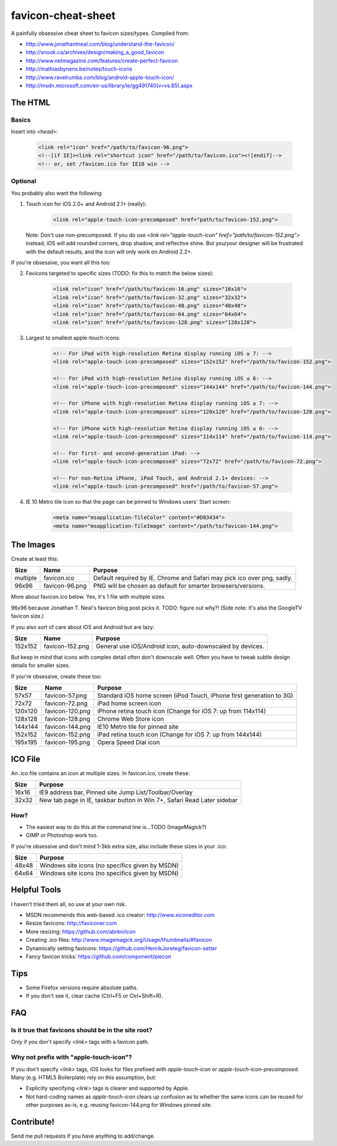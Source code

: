 favicon-cheat-sheet
===================

A painfully obsessive cheat sheet to favicon sizes/types. Compiled from:

* http://www.jonathantneal.com/blog/understand-the-favicon/
* http://snook.ca/archives/design/making_a_good_favicon
* http://www.netmagazine.com/features/create-perfect-favicon
* http://mathiasbynens.be/notes/touch-icons
* http://www.ravelrumba.com/blog/android-apple-touch-icon/
* http://msdn.microsoft.com/en-us/library/ie/gg491740(v=vs.85).aspx

The HTML
--------

Basics
~~~~~~

Insert into `<head>`:

    .. code-block:: html

        <link rel="icon" href="/path/to/favicon-96.png">
        <!--[if IE]><link rel="shortcut icon" href="/path/to/favicon.ico"><![endif]-->
        <!-- or, set /favicon.ico for IE10 win -->

Optional
~~~~~~~~

You probably also want the following: 

1. Touch icon for iOS 2.0+ and Android 2.1+ (really):

    .. code-block:: html

        <link rel="apple-touch-icon-precomposed" href="path/to/favicon-152.png">

   Note: Don't use non-precomposed. If you do use
   `<link rel="apple-touch-icon" href="path/to/favicon-152.png">` instead, iOS
   will add rounded corners, drop shadow, and reflective shine. But you/your
   designer will be frustrated with the default results, and the icon will
   only work on Android 2.2+.

If you're obsessive, you want all this too:

2. Favicons targeted to specific sizes (TODO: fix this to match the below sizes):

    .. code-block:: html

        <link rel="icon" href="/path/to/favicon-16.png" sizes="16x16">
        <link rel="icon" href="/path/to/favicon-32.png" sizes="32x32">
        <link rel="icon" href="/path/to/favicon-48.png" sizes="48x48">
        <link rel="icon" href="/path/to/favicon-64.png" sizes="64x64">
        <link rel="icon" href="/path/to/favicon-128.png" sizes="128x128">

3. Largest to smallest apple-touch-icons:

    .. code-block:: html

        <!-- For iPad with high-resolution Retina display running iOS ≥ 7: -->
        <link rel="apple-touch-icon-precomposed" sizes="152x152" href="/path/to/favicon-152.png">

        <!-- For iPad with high-resolution Retina display running iOS ≤ 6: -->
        <link rel="apple-touch-icon-precomposed" sizes="144x144" href="/path/to/favicon-144.png">

        <!-- For iPhone with high-resolution Retina display running iOS ≥ 7: -->
        <link rel="apple-touch-icon-precomposed" sizes="120x120" href="/path/to/favicon-120.png">

        <!-- For iPhone with high-resolution Retina display running iOS ≤ 6: -->
        <link rel="apple-touch-icon-precomposed" sizes="114x114" href="/path/to/favicon-114.png">

        <!-- For first- and second-generation iPad: -->
        <link rel="apple-touch-icon-precomposed" sizes="72x72" href="/path/to/favicon-72.png">

        <!-- For non-Retina iPhone, iPod Touch, and Android 2.1+ devices: -->
        <link rel="apple-touch-icon-precomposed" href="/path/to/favicon-57.png">

4. IE 10 Metro tile icon so that the page can be pinned to Windows users' Start screen:

    .. code-block:: html

        <meta name="msapplication-TileColor" content="#D83434">
        <meta name="msapplication-TileImage" content="/path/to/favicon-144.png">

The Images
----------

Create at least this:

======== =============== =======================================================================
Size     Name            Purpose
======== =============== =======================================================================
multiple favicon.ico     Default required by IE. Chrome and Safari may pick ico over png, sadly.
96x96    favicon-96.png  PNG will be chosen as default for smarter browsers/versions.
======== =============== =======================================================================

More about favicon.ico below. Yes, it's 1 file with multiple sizes.

96x96 because Jonathan T. Neal's favicon blog post picks it. TODO: figure out why?!
(Side note: it's also the GoogleTV favicon size.)

If you also sort of care about iOS and Android but are lazy:

======= =============== =======================================================================
Size    Name            Purpose
======= =============== =======================================================================
152x152 favicon-152.png General use iOS/Android icon, auto-downscaled by devices.
======= =============== =======================================================================

But keep in mind that icons with complex detail often don't downscale well.
Often you have to tweak subtle design details for smaller sizes.

If you're obsessive, create these too:

======= =============== =======================================================================
Size    Name            Purpose
======= =============== =======================================================================
57x57   favicon-57.png  Standard iOS home screen (iPod Touch, iPhone first generation to 3G)
72x72   favicon-72.png  iPad home screen icon
120x120 favicon-120.png iPhone retina touch icon (Change for iOS 7: up from 114x114)
128x128 favicon-128.png Chrome Web Store icon
144x144 favicon-144.png IE10 Metro tile for pinned site
152x152 favicon-152.png iPad retina touch icon (Change for iOS 7: up from 144x144)
195x195 favicon-195.png Opera Speed Dial icon
======= =============== =======================================================================

ICO File
--------

An .ico file contains an icon at multiple sizes. In favicon.ico, create these:

======= =======================================================================
Size    Purpose
======= =======================================================================
16x16   IE9 address bar, Pinned site Jump List/Toolbar/Overlay
32x32   New tab page in IE, taskbar button in Win 7+, Safari Read Later sidebar
======= =======================================================================

How?
~~~~

* The easiest way to do this at the command line is...TODO (ImageMagick?)
* GIMP or Photoshop work too.

If you're obsessive and don't mind 1-3kb extra size, also include these sizes
in your .ico:

======= =======================================================================
Size    Purpose
======= =======================================================================
48x48   Windows site icons (no specifics given by MSDN)
64x64   Windows site icons (no specifics given by MSDN)
======= =======================================================================


Helpful Tools
-------------

I haven't tried them all, so use at your own risk.

* MSDN recommends this web-based .ico creator: http://www.xiconeditor.com
* Resize favicons: http://faviconer.com
* More resizing: https://github.com/abrkn/icon
* Creating .ico files: http://www.imagemagick.org/Usage/thumbnails/#favicon
* Dynamically setting favicons: https://github.com/HenrikJoreteg/favicon-setter
* Fancy favicon tricks: https://github.com/component/piecon

Tips
----

* Some Firefox versions require absolute paths.
* If you don't see it, clear cache (Ctrl+F5 or Ctrl+Shift+R).

FAQ
---

Is it true that favicons should be in the site root?
~~~~~~~~~~~~~~~~~~~~~~~~~~~~~~~~~~~~~~~~~~~~~~~~~~~~

Only if you don't specify `<link>` tags with a favicon path.

Why not prefix with "apple-touch-icon"?
~~~~~~~~~~~~~~~~~~~~~~~~~~~~~~~~~~~~~~~

If you don't specify `<link>` tags, iOS looks for files prefixed with
`apple-touch-icon` or `apple-touch-icon-precomposed`. Many (e.g. HTML5
Boilerplate) rely on this assumption, but:

* Explicitly specifying `<link>` tags is clearer and supported by Apple.
* Not hard-coding names as `apple-touch-icon` clears up confusion as to whether
  the same icons can be reused for other purposes as-is, e.g. reusing
  favicon-144.png for Windows pinned site.

Contribute!
-----------

Send me pull requests if you have anything to add/change.
